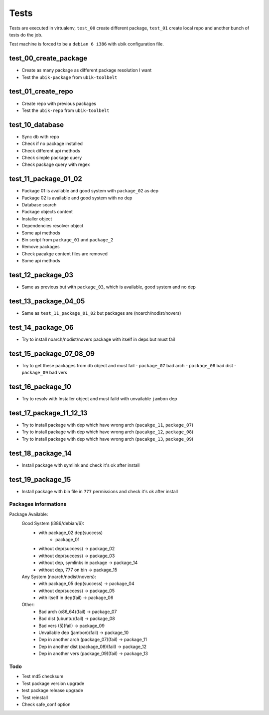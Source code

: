 Tests
=====

Tests are executed in virtualenv, ``test_00`` create different package, ``test_01`` create local repo and another bunch of tests do the job.

Test machine is forced to be a ``debian 6 i386`` with ubik configuration file.

test_00_create_package
----------------------

- Create as many package as different package resolution I want
- Test the ``ubik-package`` from ``ubik-toolbelt``

test_01_create_repo
-------------------

- Create repo with previous packages
- Test the ``ubik-repo`` from ``ubik-toolbelt``

test_10_database
----------------

- Sync db with repo
- Check if no package installed
- Check different api methods
- Check simple package query
- Check package query with regex

test_11_package_01_02
---------------------

- Package 01 is available and good system with ``package_02`` as dep
- Package 02 is available and good system with no dep

- Database search
- Package objects content
- Installer object
- Dependencies resolver object
- Some api methods
- Bin script from ``package_01`` and ``package_2``
- Remove packages
- Check pacakge content files are removed
- Some api methods

test_12_package_03
------------------

- Same as previous but with ``package_03``, which is available, good system and no dep

test_13_package_04_05
---------------------

- Same as ``test_11_package_01_02`` but packages are (noarch/nodist/novers)

test_14_package_06
------------------

- Try to install noarch/nodist/novers package with itself in deps but must fail

test_15_package_07_08_09
------------------------

- Try to get these packages from db object and must fail
  - ``package_07`` bad arch
  - ``package_08`` bad dist
  - ``package_09`` bad vers

test_16_package_10
------------------

- Try to resolv with Installer object and must faild with unvailable ``jambon`` dep

test_17_package_11_12_13
------------------------

- Try to install package with dep which have wrong arch (``pacakge_11``, ``package_07``)
- Try to install package with dep which have wrong arch (``pacakge_12``, ``package_08``)
- Try to install package with dep which have wrong arch (``pacakge_13``, ``package_09``)

test_18_package_14
------------------

- Install package with symlink and check it's ok after install

test_19_package_15
------------------

- Install package with bin file in ``777`` permissions and check it's ok after install

Packages informations
#####################

Package Available:
  Good System (i386/debian/6):
    + with package_02 dep(success)
	+ package_01
    + without dep(success)             -> package_02
    + without dep(success)             -> package_03
    + without dep, symlinks in package -> package_14
    + without dep, 777 on bin          -> package_15

  Any System (noarch/nodist/novers):
    + with package_05 dep(success)     -> package_04
    + without dep(success)             -> package_05
    + with itself in dep(fail)         -> package_06

  Other:
    + Bad arch (x86_64)(fail)                 -> package_07
    + Bad dist (ubuntu)(fail)                 -> package_08
    + Bad vers (5)(fail)                      -> package_09
    + Unvailable dep (jambon)(fail)           -> package_10
    + Dep in another arch (package_07)(fail)  -> package_11
    + Dep in another dist (package_08)(fail)  -> package_12
    + Dep in another vers (package_09)(fail)  -> package_13

Todo
####

- Test md5 checksum
- Test package version upgrade
- test package release upgrade
- Test reinstall
- Check safe_conf option
